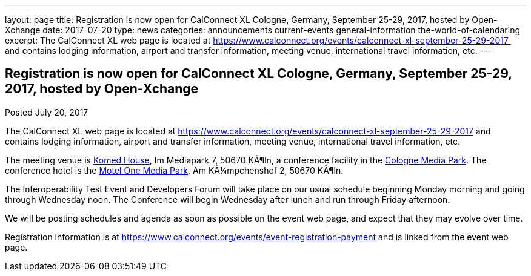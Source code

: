 ---
layout: page
title: Registration is now open  for CalConnect XL Cologne, Germany, September 25-29, 2017, hosted by Open-Xchange
date: 2017-07-20
type: news
categories: announcements current-events general-information the-world-of-calendaring
excerpt: The CalConnect XL web page is located at https://www.calconnect.org/events/calconnect-xl-september-25-29-2017  and contains lodging information, airport and transfer information, meeting venue, international travel information, etc.
---

== Registration is now open  for CalConnect XL Cologne, Germany, September 25-29, 2017, hosted by Open-Xchange

Posted July 20, 2017 

The CalConnect XL web page is located at https://www.calconnect.org/events/calconnect-xl-september-25-29-2017 and contains lodging information, airport and transfer information, meeting venue, international travel information, etc.

The meeting venue is http://www.komed-veranstaltungen.de/index.php?id=1[Komed House], Im Mediapark 7, 50670 KÃ¶ln, a conference facility in the https://www.google.de/maps/place/Mediapark/@50.9480442,6.9440104,18.46z/data=!4m5!3m4!1s0x47bf25097f92f00f:0xd19dcc546dd1f3d2!8m2!3d50.9479402!4d6.9443952?hl=de[Cologne Media Park]. The conference hotel is the https://www.motel-one.com/en/hotels/cologne/koeln-mediapark/[Motel One Media Park], Am KÃ¼mpchenshof 2, 50670 KÃ¶ln.&nbsp;

The Interoperability Test Event and Developers Forum will take place on our usual schedule beginning Monday morning and going through Wednesday noon. The Conference will begin Wednesday after lunch and run through Friday afternoon.

We will be posting schedules and agenda as soon as possible on the event web page, and expect that they may evolve over time.

Registration information is at https://www.calconnect.org/events/event-registration-payment and is linked from the event web page.


